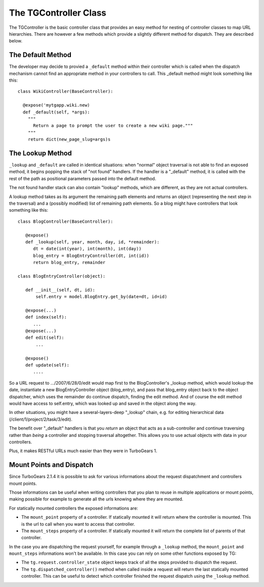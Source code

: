 The TGController Class
======================

The TGController is the basic controller class that provides an easy
method for nesting of controller classes to map URL hierarchies.
There are however a few methods which provide a slightly different
method for dispatch.  They are described below.

The Default Method
------------------

The developer may decide to provied a ``_default`` method within their
controller which is called when the dispatch mechanism cannot find
an appropriate method in your controllers to call.  This 
_default method might look something like this::

    class WikiController(BaseController):
    
      @expose('mytgapp.wiki.new)
      def _default(self, *args):
        """
          Return a page to prompt the user to create a new wiki page."""
        """
        return dict(new_page_slug=args)s


The Lookup Method
-----------------

``_lookup`` and ``_default`` are called in identical situations: when
"normal" object traversal is not able to find an exposed method, it
begins popping the stack of "not found" handlers.  If the handler is a
"_default" method, it is called with the rest of the path as positional
parameters passed into the default method.

The not found handler stack can also contain "lookup" methods, which
are different, as they are not actual controllers.

A lookup method takes as its argument the remaining path elements and
returns an object (representing the next step in the traversal) and a
(possibly modified) list of remaining path elements.  So a blog might
have controllers that look something like this::

  class BlogController(BaseController):

     @expose()
     def _lookup(self, year, month, day, id, *remainder):
        dt = date(int(year), int(month), int(day))
        blog_entry = BlogEntryController(dt, int(id))
        return blog_entry, remainder

  class BlogEntryController(object):

     def __init__(self, dt, id):
         self.entry = model.BlogEntry.get_by(date=dt, id=id)

     @expose(...)
     def index(self):
        ...
     @expose(...)
     def edit(self):
         ...

     @expose()
     def update(self):
        ....

So a URL request to .../2007/6/28/0/edit would map first to the
BlogController's _lookup method, which would lookup the date,
instantiate a new BlogEntryController object (blog_entry), and pass
that blog_entry object back to the object dispatcher, which uses the
remainder do continue dispatch, finding the edit method. And of course
the edit method would have access to self.entry, which was looked up
and saved in the object along the way.

In other situations, you might have a several-layers-deep "_lookup"
chain, e.g. for editing hierarchical data
(/client/1/project/2/task/3/edit).

The benefit over "_default" handlers is that you *return* an object
that acts as a sub-controller and continue traversing rather than
*being* a controller and stopping traversal altogether.  This allows
you to use actual objects with data in your controllers.

Plus, it makes RESTful URLs much easier than they were in TurboGears 1.


Mount Points and Dispatch
---------------------------

Since TurboGears 2.1.4 it is possible to ask for various informations
about the request dispatchment and controllers mount points.

Those informations can be useful when writing controllers that
you plan to reuse in multiple applications or mount points,
making possible for example to generate all the urls knowing
where they are mounted.

For statically mounted controllers the exposed informations are:

* The ``mount_point`` property of a controller. If statically mounted
  it will return where the controller is mounted. This is the
  url to call when you want to access that controller.
* The ``mount_steps`` property of a controller. If statically mounted
  it will return the complete list of parents of that controller.

In the case you are dispatching the request yourself, for example
through a ``_lookup`` method, the ``mount_point`` and ``mount_steps``
informations won't be available. In this case you can rely
on some other functions exposed by TG:

* The ``tg.request.controller_state`` object keeps track of all
  the steps provided to dispatch the request.
* The ``tg.dispatched_controller()`` method when called inside
  a request will return the last statically mounted controller.
  This can be useful to detect which controller finished the
  request dispatch using the ``_lookup`` method.

